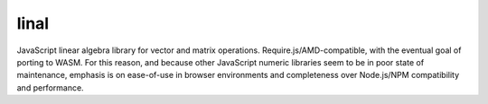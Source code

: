 linal
=====

JavaScript linear algebra library for vector and matrix operations.
Require.js/AMD-compatible, with the eventual goal of porting to WASM. For this
reason, and because other JavaScript numeric libraries seem to be in poor state
of maintenance, emphasis is on ease-of-use in browser environments and
completeness over Node.js/NPM compatibility and performance.
